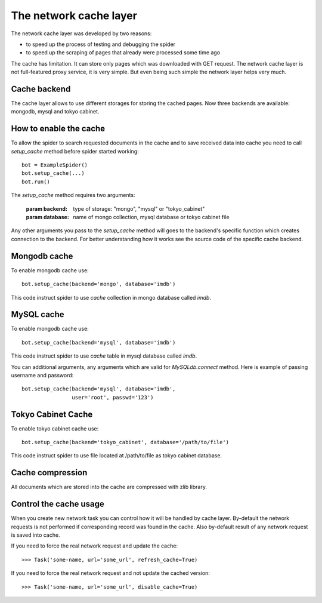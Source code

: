 .. _spider_cache:

=======================
The network cache layer
=======================

The network cache layer was developed by two reasons:

* to speed up the process of testing and debugging the spider
* to speed up the scraping of pages that already were processed some time ago

The cache has limitation. It can store only pages which was downloaded with GET request.
The network cache layer is not full-featured proxy service, it is very simple. But even being
such simple the network layer helps very much.

Cache backend
=============

The cache layer allows to use different storages for storing the cached pages. Now three backends are available: mongodb, mysql and tokyo cabinet.

How to enable the cache
=======================

To allow the spider to search requested documents in the cache and to save received data into cache you need to call `setup_cache` method before spider started working::

    bot = ExampleSpider()
    bot.setup_cache(...)
    bot.run()

The `setup_cache` method requires two arguments:

    :param backend: type of storage: "mongo", "mysql" or "tokyo_cabinet"
    :param database: name of mongo collection, mysql database or tokyo cabinet file

Any other arguments you pass to the `setup_cache` method will goes to the backend's specific
function which creates connection to the backend. For better understanding how it works see
the source code of the specific cache backend.

Mongodb cache
=============

To enable mongodb cache use::

    bot.setup_cache(backend='mongo', database='imdb')

This code instruct spider to use `cache` collection in mongo database called `imdb`.

MySQL cache
===========

To enable mongodb cache use::

    bot.setup_cache(backend='mysql', database='imdb')

This code instruct spider to use `cache` table in mysql database called `imdb`.

You can additional arguments, any arguments which are valid for `MySQLdb.connect` method. Here
is example of passing username and password::

    bot.setup_cache(backend='mysql', database='imdb',
                    user='root', passwd='123')

Tokyo Cabinet Cache
===================

To enable tokyo cabinet cache use::

    bot.setup_cache(backend='tokyo_cabinet', database='/path/to/file')

This code instruct spider to use file located at /path/to/file as tokyo cabinet database.

Cache compression
=================

All documents which are stored into the cache are compressed with zlib library.

Control the cache usage
=======================

When you create new network task you can control how it will be handled by cache layer. By-default
the network requests is not performed if corresponding record was found in the cache. Also by-default result of any network request is saved into cache.

If you need to force the real network request and update the cache::

    >>> Task('some-name, url='some_url', refresh_cache=True)

If you need to force the real network request and not update the cached version::

    >>> Task('some-name, url='some_url', disable_cache=True)
